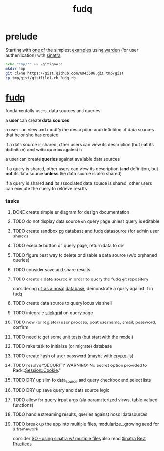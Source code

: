 #+TITLE: fudq
#+OPTIONS: H:3 num:nil toc:nil

* prelude

Starting with [[https://gist.github.com/1327195][one of]] the simplest [[https://github.com/hassox/warden/wiki/Examples][examples]] using [[https://github.com/hassox/warden/wiki][warden]] (for user authentication) with [[http://www.sinatrarb.com/][sinatra]],

#+begin_src sh :exports code :eval no-export
echo "tmp/*" >> .gitignore
mkdir tmp
git clone https://gist.github.com/8043506.git tmp/gist
cp tmp/gist/gistfile1.rb fudq.rb
#+end_src

* [[https://github.com/spaceshipoperator/fudq][fudq]]

fundamentally users, data sources and queries.

[[https://meddadada.com/images/an_erd_fudq.png]]

a *user* can create *data sources*

a user can view and modify the description and definition of data sources that he or she has created

if a data source is shared, other users can view its description (but *not* its definition) and write queries against it

a user can create *queries* against available data sources

if a query is shared, other users can view its description (*and* definition, but *not* its data source *unless* the data source is also shared)

if a query is shared *and* its associated data source is shared, other users can execute the query to retrieve results

*** tasks
**** DONE create simple er diagram for design documentation
**** TODO do not display data source on query page unless query is editable
**** TODO create sandbox pg database and fudq datasource (for admin user shared)
**** TODO execute button on query page, return data to div
**** TODO figure best way to delete or disable a data source (w/o orphaned queries)
**** TODO consider save and share results
**** TODO create a data source in order to query the fudq git repository
considering [[https://speakerdeck.com/bkeepers/git-the-nosql-database][git as a nosql]] [[http://opensoul.org/2011/09/01/git-the-nosql-database/][database]], demonstrate a query against it in fudq
**** TODO create data source to query locus via shell
**** TODO integrate [[http://mleibman.github.io/SlickGrid/examples/example1-simple.html][slickgrid]] on query page
**** TODO new (or register) user process, post username, email, password, confirm
**** TODO need to get some [[http://www.sinatrarb.com/testing.html][unit tests]] (but start with the model)
**** TODO rake task to initialize (or migrate) database
**** TODO create hash of user password (maybe with [[http://code.google.com/p/crypto-js/#Quick-start_Guide][crypto-js]])
**** TODO resolve "SECURITY WARNING: No secret option provided to Rack::Session::Cookie."
**** TODO DRY up slim fo data_source and query checkbox and select lists
**** TODO DRY up save query and data source logic
**** TODO allow for query input args (ala parameterized views, table-valued functions)
**** TODO handle streaming results, queries against nosql datasources
**** TODO break up the app into multiple files, modularize...growing need for a framework
consider [[http://stackoverflow.com/questions/5015471/using-sinatra-for-larger-projects-via-multiple-files][SO - using sinatra w/ multiple files]]
also read [[http://blog.carbonfive.com/2013/06/24/sinatra-best-practices-part-one/][Sinatra Best Practices]]
